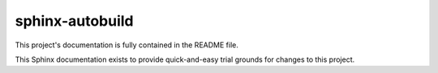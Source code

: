 sphinx-autobuild
================

This project's documentation is fully contained in the README file.

This Sphinx documentation exists to provide quick-and-easy trial grounds for changes to this project.
